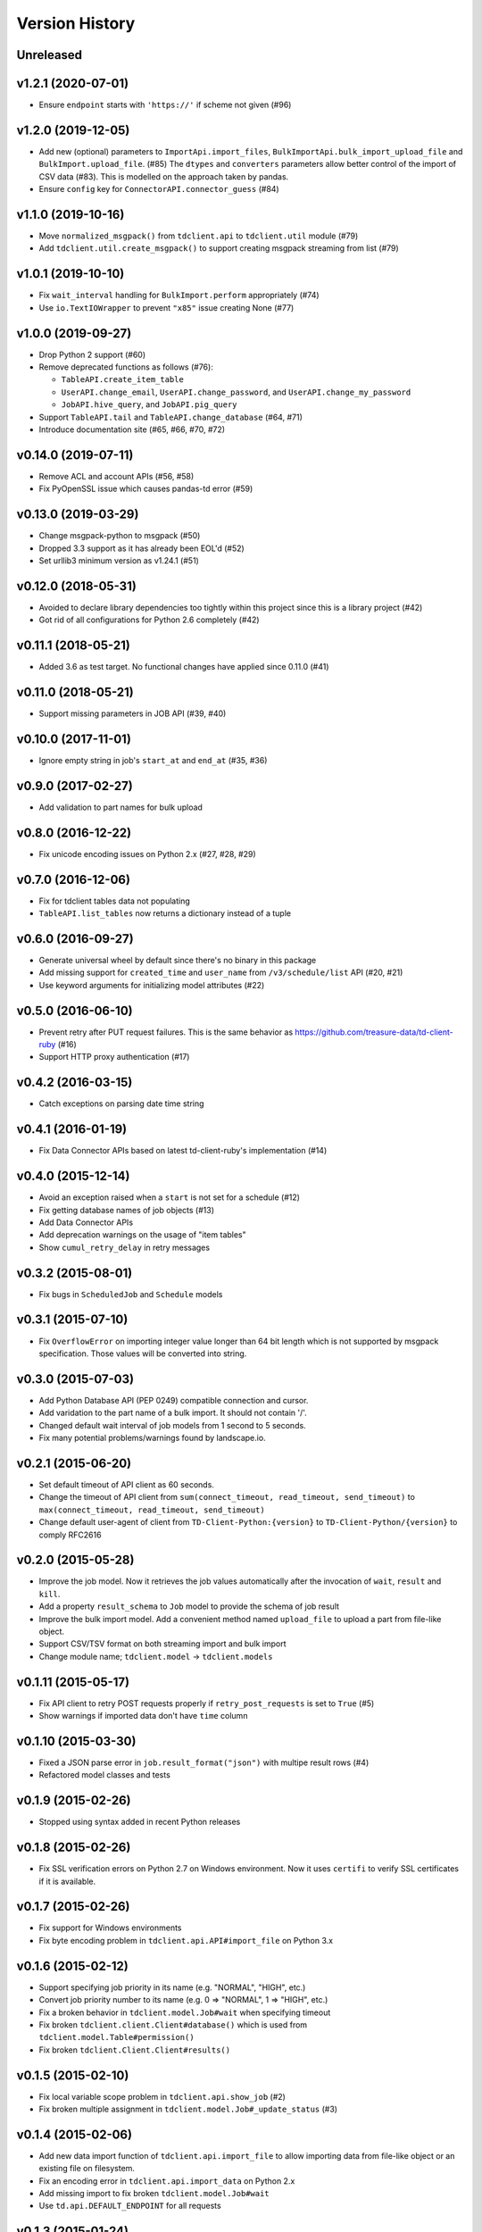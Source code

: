 
Version History
===============

Unreleased
----------

v1.2.1 (2020-07-01)
--------------------

* Ensure ``endpoint`` starts with ``'https://'`` if scheme not given (#96)

v1.2.0 (2019-12-05)
--------------------

* Add new (optional) parameters to ``ImportApi.import_files``,
  ``BulkImportApi.bulk_import_upload_file`` and ``BulkImport.upload_file``. (#85)
  The ``dtypes`` and ``converters`` parameters allow better control of the
  import of CSV data (#83). This is modelled on the approach taken by pandas.
* Ensure ``config`` key for ``ConnectorAPI.connector_guess`` (#84)

v1.1.0 (2019-10-16)
--------------------

* Move ``normalized_msgpack()`` from ``tdclient.api`` to ``tdclient.util`` module (#79)
* Add ``tdclient.util.create_msgpack()`` to support creating msgpack streaming from list (#79)


v1.0.1 (2019-10-10)
--------------------

* Fix ``wait_interval`` handling for ``BulkImport.perform`` appropriately (#74)
* Use ``io.TextIOWrapper`` to prevent ``"x85"`` issue creating None (#77)

v1.0.0 (2019-09-27)
--------------------


* Drop Python 2 support (#60)
* Remove deprecated functions as follows (#76):

  * ``TableAPI.create_item_table``
  * ``UserAPI.change_email``, ``UserAPI.change_password``, and ``UserAPI.change_my_password``
  * ``JobAPI.hive_query``, and ``JobAPI.pig_query``
* Support ``TableAPI.tail`` and ``TableAPI.change_database`` (#64, #71)
* Introduce documentation site (#65, #66, #70, #72)

v0.14.0 (2019-07-11)
--------------------


* Remove ACL and account APIs (#56, #58)
* Fix PyOpenSSL issue which causes pandas-td error (#59)

v0.13.0 (2019-03-29)
--------------------


* Change msgpack-python to msgpack (#50)
* Dropped 3.3 support as it has already been EOL'd (#52)
* Set urllib3 minimum version as v1.24.1 (#51)

v0.12.0 (2018-05-31)
--------------------


* Avoided to declare library dependencies too tightly within this project since this is a library project (#42)
* Got rid of all configurations for Python 2.6 completely (#42)

v0.11.1 (2018-05-21)
--------------------


* Added 3.6 as test target. No functional changes have applied since 0.11.0 (#41)

v0.11.0 (2018-05-21)
--------------------


* Support missing parameters in JOB API (#39, #40)

v0.10.0 (2017-11-01)
--------------------


* Ignore empty string in job's ``start_at`` and ``end_at`` (#35, #36)

v0.9.0 (2017-02-27)
-------------------


* Add validation to part names for bulk upload

v0.8.0 (2016-12-22)
-------------------


* Fix unicode encoding issues on Python 2.x (#27, #28, #29)

v0.7.0 (2016-12-06)
-------------------


* Fix for tdclient tables data not populating
* ``TableAPI.list_tables`` now returns a dictionary instead of a tuple

v0.6.0 (2016-09-27)
-------------------


* Generate universal wheel by default since there's no binary in this package
* Add missing support for ``created_time`` and ``user_name`` from ``/v3/schedule/list`` API (#20, #21)
* Use keyword arguments for initializing model attributes (#22)

v0.5.0 (2016-06-10)
-------------------


* Prevent retry after PUT request failures. This is the same behavior as https://github.com/treasure-data/td-client-ruby (#16)
* Support HTTP proxy authentication (#17)

v0.4.2 (2016-03-15)
-------------------


* Catch exceptions on parsing date time string

v0.4.1 (2016-01-19)
-------------------


* Fix Data Connector APIs based on latest td-client-ruby's implementation (#14)

v0.4.0 (2015-12-14)
-------------------


* Avoid an exception raised when a ``start`` is not set for a schedule (#12)
* Fix getting database names of job objects (#13)
* Add Data Connector APIs
* Add deprecation warnings on the usage of "item tables"
* Show ``cumul_retry_delay`` in retry messages

v0.3.2 (2015-08-01)
-------------------


* Fix bugs in ``ScheduledJob`` and ``Schedule`` models

v0.3.1 (2015-07-10)
-------------------


* Fix ``OverflowError`` on importing integer value longer than 64 bit length which is not supported by msgpack specification. Those values will be converted into string.

v0.3.0 (2015-07-03)
-------------------


* Add Python Database API (PEP 0249) compatible connection and cursor.
* Add varidation to the part name of a bulk import. It should not contain '/'.
* Changed default wait interval of job models from 1 second to 5 seconds.
* Fix many potential problems/warnings found by landscape.io.

v0.2.1 (2015-06-20)
-------------------


* Set default timeout of API client as 60 seconds.
* Change the timeout of API client from ``sum(connect_timeout, read_timeout, send_timeout)`` to ``max(connect_timeout, read_timeout, send_timeout)``
* Change default user-agent of client from ``TD-Client-Python:{version}`` to ``TD-Client-Python/{version}`` to comply RFC2616

v0.2.0 (2015-05-28)
-------------------


* Improve the job model. Now it retrieves the job values automatically after the invocation of ``wait``\ , ``result`` and ``kill``.
* Add a property ``result_schema`` to ``Job`` model to provide the schema of job result
* Improve the bulk import model. Add a convenient method named ``upload_file`` to upload a part from file-like object.
* Support CSV/TSV format on both streaming import and bulk import
* Change module name; ``tdclient.model`` -> ``tdclient.models``

v0.1.11 (2015-05-17)
--------------------


* Fix API client to retry POST requests properly if ``retry_post_requests`` is set to ``True`` (#5)
* Show warnings if imported data don't have ``time`` column

v0.1.10 (2015-03-30)
--------------------


* Fixed a JSON parse error in ``job.result_format("json")`` with multipe result rows (#4)
* Refactored model classes and tests

v0.1.9 (2015-02-26)
-------------------


* Stopped using syntax added in recent Python releases

v0.1.8 (2015-02-26)
-------------------


* Fix SSL verification errors on Python 2.7 on Windows environment.
  Now it uses ``certifi`` to verify SSL certificates if it is available.

v0.1.7 (2015-02-26)
-------------------


* Fix support for Windows environments
* Fix byte encoding problem in ``tdclient.api.API#import_file`` on Python 3.x

v0.1.6 (2015-02-12)
-------------------


* Support specifying job priority in its name (e.g. "NORMAL", "HIGH", etc.)
* Convert job priority number to its name (e.g. 0 => "NORMAL", 1 => "HIGH", etc.)
* Fix a broken behavior in ``tdclient.model.Job#wait`` when specifying timeout
* Fix broken ``tdclient.client.Client#database()`` which is used from ``tdclient.model.Table#permission()``
* Fix broken ``tdclient.Client.Client#results()``

v0.1.5 (2015-02-10)
-------------------


* Fix local variable scope problem in ``tdclient.api.show_job`` (#2)
* Fix broken multiple assignment in ``tdclient.model.Job#_update_status`` (#3)

v0.1.4 (2015-02-06)
-------------------


* Add new data import function of ``tdclient.api.import_file`` to allow importing data from
  file-like object or an existing file on filesystem.
* Fix an encoding error in ``tdclient.api.import_data`` on Python 2.x
* Add missing import to fix broken ``tdclient.model.Job#wait``
* Use ``td.api.DEFAULT_ENDPOINT`` for all requests

v0.1.3 (2015-01-24)
-------------------


* Support PEP 343 in ``tdclient.Client`` and remove ``contextlib`` from example
* Add deprecation warnings to ``hive_query`` and ``pig_query`` of ``tdclient.api.API``
* Add ``tdclient.model.Job#id`` as an alias of ``tdclient.model.Job#job_id``
* Parse datatime properly returned from ``tdclient.Client#create_schedule``
* Changed ``tdclient.model.Job#query`` as a property since it won't be modified during the execution
* Allow specifying query options from ``tdclient.model.Database#query``

v0.1.2 (2015-01-21)
-------------------


* Fix broken PyPI identifiers
* Update documentation

v0.1.1 (2015-01-21)
-------------------


* Improve the verification of SSL certificates on RedHat and variants
* Implement ``wait`` and ``kill`` in ``tdclient.model.Job``
* Change the "Development Status" from Alpha to Beta

v0.1.0 (2015-01-15)
-------------------


* Initial public release
